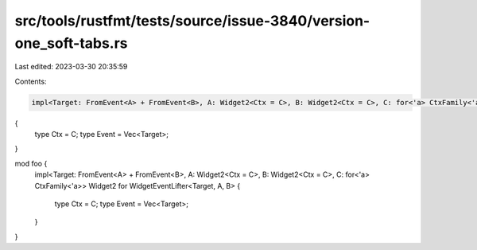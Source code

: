 src/tools/rustfmt/tests/source/issue-3840/version-one_soft-tabs.rs
==================================================================

Last edited: 2023-03-30 20:35:59

Contents:

.. code-block:: rs

    impl<Target: FromEvent<A> + FromEvent<B>, A: Widget2<Ctx = C>, B: Widget2<Ctx = C>, C: for<'a> CtxFamily<'a>> Widget2 for WidgetEventLifter<Target, A, B>
{
    type Ctx = C;
    type Event = Vec<Target>;
}

mod foo {
    impl<Target: FromEvent<A> + FromEvent<B>, A: Widget2<Ctx = C>, B: Widget2<Ctx = C>, C: for<'a> CtxFamily<'a>> Widget2 for WidgetEventLifter<Target, A, B>
    {
        type Ctx = C;
        type Event = Vec<Target>;
    }
}


